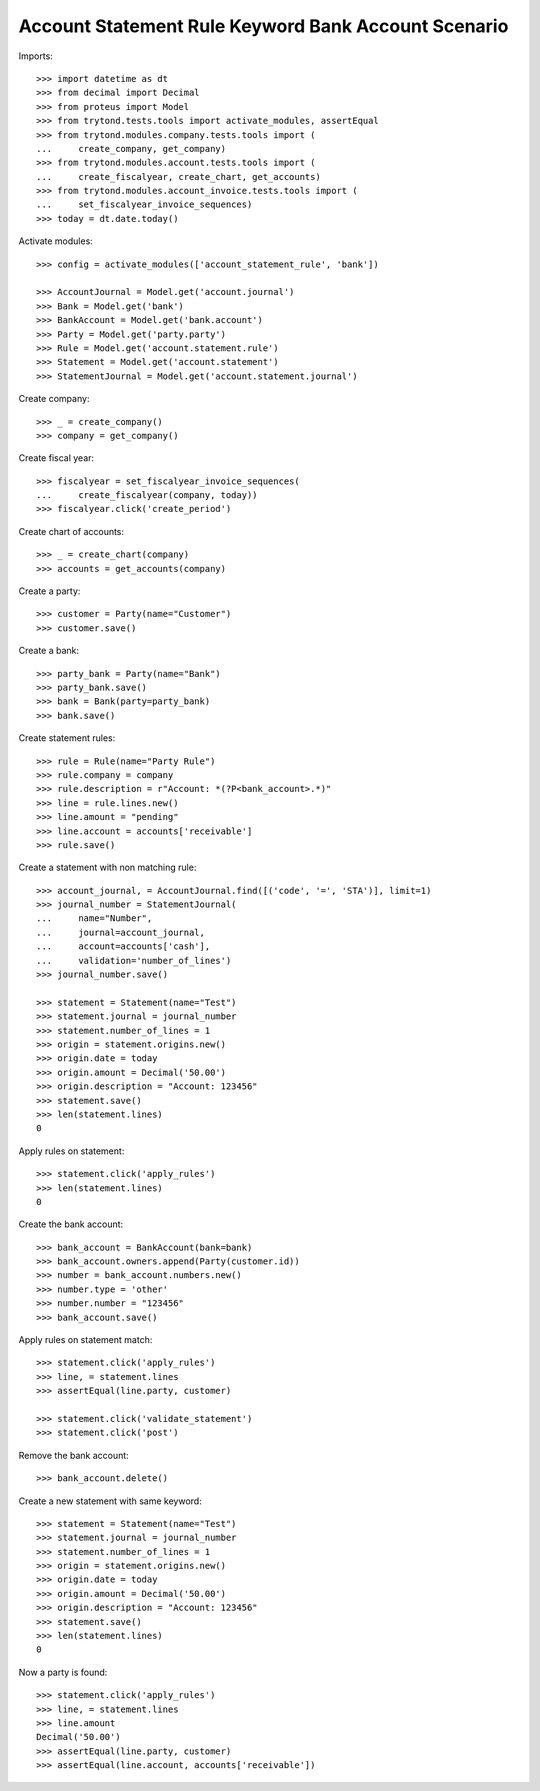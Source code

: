 ====================================================
Account Statement Rule Keyword Bank Account Scenario
====================================================

Imports::

    >>> import datetime as dt
    >>> from decimal import Decimal
    >>> from proteus import Model
    >>> from trytond.tests.tools import activate_modules, assertEqual
    >>> from trytond.modules.company.tests.tools import (
    ...     create_company, get_company)
    >>> from trytond.modules.account.tests.tools import (
    ...     create_fiscalyear, create_chart, get_accounts)
    >>> from trytond.modules.account_invoice.tests.tools import (
    ...     set_fiscalyear_invoice_sequences)
    >>> today = dt.date.today()

Activate modules::

    >>> config = activate_modules(['account_statement_rule', 'bank'])

    >>> AccountJournal = Model.get('account.journal')
    >>> Bank = Model.get('bank')
    >>> BankAccount = Model.get('bank.account')
    >>> Party = Model.get('party.party')
    >>> Rule = Model.get('account.statement.rule')
    >>> Statement = Model.get('account.statement')
    >>> StatementJournal = Model.get('account.statement.journal')

Create company::

    >>> _ = create_company()
    >>> company = get_company()

Create fiscal year::

    >>> fiscalyear = set_fiscalyear_invoice_sequences(
    ...     create_fiscalyear(company, today))
    >>> fiscalyear.click('create_period')

Create chart of accounts::

    >>> _ = create_chart(company)
    >>> accounts = get_accounts(company)

Create a party::

    >>> customer = Party(name="Customer")
    >>> customer.save()

Create a bank::

    >>> party_bank = Party(name="Bank")
    >>> party_bank.save()
    >>> bank = Bank(party=party_bank)
    >>> bank.save()

Create statement rules::

    >>> rule = Rule(name="Party Rule")
    >>> rule.company = company
    >>> rule.description = r"Account: *(?P<bank_account>.*)"
    >>> line = rule.lines.new()
    >>> line.amount = "pending"
    >>> line.account = accounts['receivable']
    >>> rule.save()

Create a statement with non matching rule::

    >>> account_journal, = AccountJournal.find([('code', '=', 'STA')], limit=1)
    >>> journal_number = StatementJournal(
    ...     name="Number",
    ...     journal=account_journal,
    ...     account=accounts['cash'],
    ...     validation='number_of_lines')
    >>> journal_number.save()

    >>> statement = Statement(name="Test")
    >>> statement.journal = journal_number
    >>> statement.number_of_lines = 1
    >>> origin = statement.origins.new()
    >>> origin.date = today
    >>> origin.amount = Decimal('50.00')
    >>> origin.description = "Account: 123456"
    >>> statement.save()
    >>> len(statement.lines)
    0

Apply rules on statement::

    >>> statement.click('apply_rules')
    >>> len(statement.lines)
    0

Create the bank account::

    >>> bank_account = BankAccount(bank=bank)
    >>> bank_account.owners.append(Party(customer.id))
    >>> number = bank_account.numbers.new()
    >>> number.type = 'other'
    >>> number.number = "123456"
    >>> bank_account.save()

Apply rules on statement match::

    >>> statement.click('apply_rules')
    >>> line, = statement.lines
    >>> assertEqual(line.party, customer)

    >>> statement.click('validate_statement')
    >>> statement.click('post')

Remove the bank account::

    >>> bank_account.delete()

Create a new statement with same keyword::

    >>> statement = Statement(name="Test")
    >>> statement.journal = journal_number
    >>> statement.number_of_lines = 1
    >>> origin = statement.origins.new()
    >>> origin.date = today
    >>> origin.amount = Decimal('50.00')
    >>> origin.description = "Account: 123456"
    >>> statement.save()
    >>> len(statement.lines)
    0

Now a party is found::

    >>> statement.click('apply_rules')
    >>> line, = statement.lines
    >>> line.amount
    Decimal('50.00')
    >>> assertEqual(line.party, customer)
    >>> assertEqual(line.account, accounts['receivable'])
